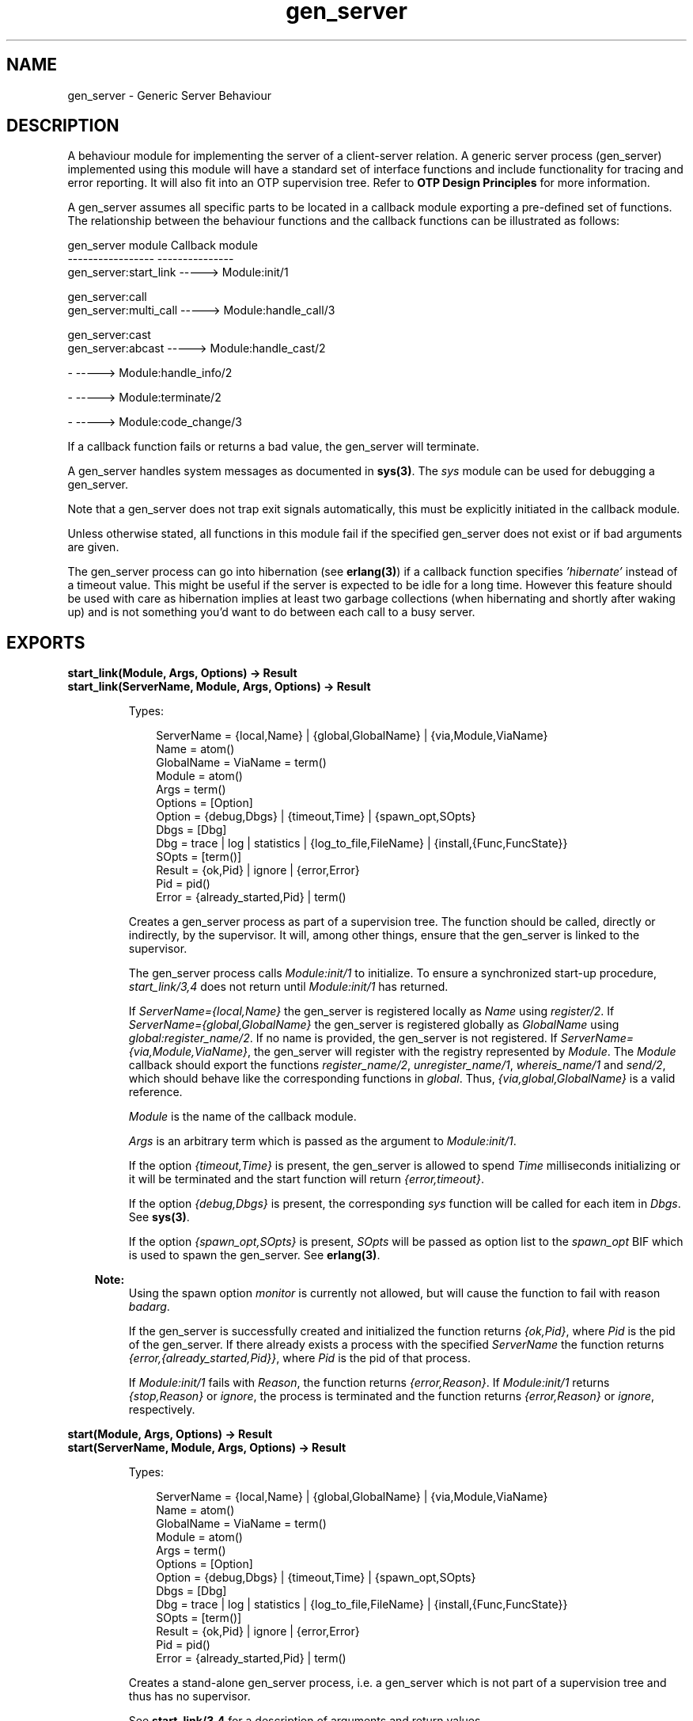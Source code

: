 .TH gen_server 3 "stdlib 2.4" "Ericsson AB" "Erlang Module Definition"
.SH NAME
gen_server \- Generic Server Behaviour
.SH DESCRIPTION
.LP
A behaviour module for implementing the server of a client-server relation\&. A generic server process (gen_server) implemented using this module will have a standard set of interface functions and include functionality for tracing and error reporting\&. It will also fit into an OTP supervision tree\&. Refer to \fBOTP Design Principles\fR\& for more information\&.
.LP
A gen_server assumes all specific parts to be located in a callback module exporting a pre-defined set of functions\&. The relationship between the behaviour functions and the callback functions can be illustrated as follows:
.LP
.nf

gen_server module            Callback module
-----------------            ---------------
gen_server:start_link -----> Module:init/1

gen_server:call
gen_server:multi_call -----> Module:handle_call/3

gen_server:cast
gen_server:abcast     -----> Module:handle_cast/2

-                     -----> Module:handle_info/2

-                     -----> Module:terminate/2

-                     -----> Module:code_change/3    
.fi
.LP
If a callback function fails or returns a bad value, the gen_server will terminate\&.
.LP
A gen_server handles system messages as documented in \fBsys(3)\fR\&\&. The \fIsys\fR\& module can be used for debugging a gen_server\&.
.LP
Note that a gen_server does not trap exit signals automatically, this must be explicitly initiated in the callback module\&.
.LP
Unless otherwise stated, all functions in this module fail if the specified gen_server does not exist or if bad arguments are given\&.
.LP
The gen_server process can go into hibernation (see \fBerlang(3)\fR\&) if a callback function specifies \fI\&'hibernate\&'\fR\& instead of a timeout value\&. This might be useful if the server is expected to be idle for a long time\&. However this feature should be used with care as hibernation implies at least two garbage collections (when hibernating and shortly after waking up) and is not something you\&'d want to do between each call to a busy server\&.
.SH EXPORTS
.LP
.B
start_link(Module, Args, Options) -> Result
.br
.B
start_link(ServerName, Module, Args, Options) -> Result
.br
.RS
.LP
Types:

.RS 3
ServerName = {local,Name} | {global,GlobalName} | {via,Module,ViaName}
.br
 Name = atom()
.br
 GlobalName = ViaName = term()
.br
Module = atom()
.br
Args = term()
.br
Options = [Option]
.br
 Option = {debug,Dbgs} | {timeout,Time} | {spawn_opt,SOpts}
.br
 Dbgs = [Dbg]
.br
 Dbg = trace | log | statistics | {log_to_file,FileName} | {install,{Func,FuncState}}
.br
 SOpts = [term()]
.br
Result = {ok,Pid} | ignore | {error,Error}
.br
 Pid = pid()
.br
 Error = {already_started,Pid} | term()
.br
.RE
.RE
.RS
.LP
Creates a gen_server process as part of a supervision tree\&. The function should be called, directly or indirectly, by the supervisor\&. It will, among other things, ensure that the gen_server is linked to the supervisor\&.
.LP
The gen_server process calls \fIModule:init/1\fR\& to initialize\&. To ensure a synchronized start-up procedure, \fIstart_link/3,4\fR\& does not return until \fIModule:init/1\fR\& has returned\&.
.LP
If \fIServerName={local,Name}\fR\& the gen_server is registered locally as \fIName\fR\& using \fIregister/2\fR\&\&. If \fIServerName={global,GlobalName}\fR\& the gen_server is registered globally as \fIGlobalName\fR\& using \fIglobal:register_name/2\fR\&\&. If no name is provided, the gen_server is not registered\&. If \fIServerName={via,Module,ViaName}\fR\&, the gen_server will register with the registry represented by \fIModule\fR\&\&. The \fIModule\fR\& callback should export the functions \fIregister_name/2\fR\&, \fIunregister_name/1\fR\&, \fIwhereis_name/1\fR\& and \fIsend/2\fR\&, which should behave like the corresponding functions in \fIglobal\fR\&\&. Thus, \fI{via,global,GlobalName}\fR\& is a valid reference\&.
.LP
\fIModule\fR\& is the name of the callback module\&.
.LP
\fIArgs\fR\& is an arbitrary term which is passed as the argument to \fIModule:init/1\fR\&\&.
.LP
If the option \fI{timeout,Time}\fR\& is present, the gen_server is allowed to spend \fITime\fR\& milliseconds initializing or it will be terminated and the start function will return \fI{error,timeout}\fR\&\&.
.LP
If the option \fI{debug,Dbgs}\fR\& is present, the corresponding \fIsys\fR\& function will be called for each item in \fIDbgs\fR\&\&. See \fBsys(3)\fR\&\&.
.LP
If the option \fI{spawn_opt,SOpts}\fR\& is present, \fISOpts\fR\& will be passed as option list to the \fIspawn_opt\fR\& BIF which is used to spawn the gen_server\&. See \fBerlang(3)\fR\&\&.
.LP

.RS -4
.B
Note:
.RE
Using the spawn option \fImonitor\fR\& is currently not allowed, but will cause the function to fail with reason \fIbadarg\fR\&\&.

.LP
If the gen_server is successfully created and initialized the function returns \fI{ok,Pid}\fR\&, where \fIPid\fR\& is the pid of the gen_server\&. If there already exists a process with the specified \fIServerName\fR\& the function returns \fI{error,{already_started,Pid}}\fR\&, where \fIPid\fR\& is the pid of that process\&.
.LP
If \fIModule:init/1\fR\& fails with \fIReason\fR\&, the function returns \fI{error,Reason}\fR\&\&. If \fIModule:init/1\fR\& returns \fI{stop,Reason}\fR\& or \fIignore\fR\&, the process is terminated and the function returns \fI{error,Reason}\fR\& or \fIignore\fR\&, respectively\&.
.RE
.LP
.B
start(Module, Args, Options) -> Result
.br
.B
start(ServerName, Module, Args, Options) -> Result
.br
.RS
.LP
Types:

.RS 3
ServerName = {local,Name} | {global,GlobalName} | {via,Module,ViaName}
.br
 Name = atom()
.br
 GlobalName = ViaName = term()
.br
Module = atom()
.br
Args = term()
.br
Options = [Option]
.br
 Option = {debug,Dbgs} | {timeout,Time} | {spawn_opt,SOpts}
.br
 Dbgs = [Dbg]
.br
 Dbg = trace | log | statistics | {log_to_file,FileName} | {install,{Func,FuncState}}
.br
 SOpts = [term()]
.br
Result = {ok,Pid} | ignore | {error,Error}
.br
 Pid = pid()
.br
 Error = {already_started,Pid} | term()
.br
.RE
.RE
.RS
.LP
Creates a stand-alone gen_server process, i\&.e\&. a gen_server which is not part of a supervision tree and thus has no supervisor\&.
.LP
See \fBstart_link/3,4\fR\& for a description of arguments and return values\&.
.RE
.LP
.B
call(ServerRef, Request) -> Reply
.br
.B
call(ServerRef, Request, Timeout) -> Reply
.br
.RS
.LP
Types:

.RS 3
ServerRef = Name | {Name,Node} | {global,GlobalName} | {via,Module,ViaName} | pid()
.br
 Node = atom()
.br
 GlobalName = ViaName = term()
.br
Request = term()
.br
Timeout = int()>0 | infinity
.br
Reply = term()
.br
.RE
.RE
.RS
.LP
Makes a synchronous call to the gen_server \fIServerRef\fR\& by sending a request and waiting until a reply arrives or a timeout occurs\&. The gen_server will call \fIModule:handle_call/3\fR\& to handle the request\&.
.LP
\fIServerRef\fR\& can be:
.RS 2
.TP 2
*
the pid,
.LP
.TP 2
*
\fIName\fR\&, if the gen_server is locally registered,
.LP
.TP 2
*
\fI{Name,Node}\fR\&, if the gen_server is locally registered at another node, or
.LP
.TP 2
*
\fI{global,GlobalName}\fR\&, if the gen_server is globally registered\&.
.LP
.TP 2
*
\fI{via,Module,ViaName}\fR\&, if the gen_server is registered through an alternative process registry\&.
.LP
.RE

.LP
\fIRequest\fR\& is an arbitrary term which is passed as one of the arguments to \fIModule:handle_call/3\fR\&\&.
.LP
\fITimeout\fR\& is an integer greater than zero which specifies how many milliseconds to wait for a reply, or the atom \fIinfinity\fR\& to wait indefinitely\&. Default value is 5000\&. If no reply is received within the specified time, the function call fails\&. If the caller catches the failure and continues running, and the server is just late with the reply, it may arrive at any time later into the caller\&'s message queue\&. The caller must in this case be prepared for this and discard any such garbage messages that are two element tuples with a reference as the first element\&.
.LP
The return value \fIReply\fR\& is defined in the return value of \fIModule:handle_call/3\fR\&\&.
.LP
The call may fail for several reasons, including timeout and the called gen_server dying before or during the call\&.
.LP
The ancient behaviour of sometimes consuming the server exit message if the server died during the call while linked to the client has been removed in OTP R12B/Erlang 5\&.6\&.
.RE
.LP
.B
multi_call(Name, Request) -> Result
.br
.B
multi_call(Nodes, Name, Request) -> Result
.br
.B
multi_call(Nodes, Name, Request, Timeout) -> Result
.br
.RS
.LP
Types:

.RS 3
Nodes = [Node]
.br
 Node = atom()
.br
Name = atom()
.br
Request = term()
.br
Timeout = int()>=0 | infinity
.br
Result = {Replies,BadNodes}
.br
 Replies = [{Node,Reply}]
.br
 Reply = term()
.br
BadNodes = [Node]
.br
.RE
.RE
.RS
.LP
Makes a synchronous call to all gen_servers locally registered as \fIName\fR\& at the specified nodes by first sending a request to every node and then waiting for the replies\&. The gen_servers will call \fIModule:handle_call/3\fR\& to handle the request\&.
.LP
The function returns a tuple \fI{Replies,BadNodes}\fR\& where \fIReplies\fR\& is a list of \fI{Node,Reply}\fR\& and \fIBadNodes\fR\& is a list of node that either did not exist, or where the gen_server \fIName\fR\& did not exist or did not reply\&.
.LP
\fINodes\fR\& is a list of node names to which the request should be sent\&. Default value is the list of all known nodes \fI[node()|nodes()]\fR\&\&.
.LP
\fIName\fR\& is the locally registered name of each gen_server\&.
.LP
\fIRequest\fR\& is an arbitrary term which is passed as one of the arguments to \fIModule:handle_call/3\fR\&\&.
.LP
\fITimeout\fR\& is an integer greater than zero which specifies how many milliseconds to wait for each reply, or the atom \fIinfinity\fR\& to wait indefinitely\&. Default value is \fIinfinity\fR\&\&. If no reply is received from a node within the specified time, the node is added to \fIBadNodes\fR\&\&.
.LP
When a reply \fIReply\fR\& is received from the gen_server at a node \fINode\fR\&, \fI{Node,Reply}\fR\& is added to \fIReplies\fR\&\&. \fIReply\fR\& is defined in the return value of \fIModule:handle_call/3\fR\&\&.
.LP

.RS -4
.B
Warning:
.RE
If one of the nodes is not capable of process monitors, for example C or Java nodes, and the gen_server is not started when the requests are sent, but starts within 2 seconds, this function waits the whole \fITimeout\fR\&, which may be infinity\&.
.LP
This problem does not exist if all nodes are Erlang nodes\&.

.LP
To avoid that late answers (after the timeout) pollutes the caller\&'s message queue, a middleman process is used to do the actual calls\&. Late answers will then be discarded when they arrive to a terminated process\&.
.RE
.LP
.B
cast(ServerRef, Request) -> ok
.br
.RS
.LP
Types:

.RS 3
ServerRef = Name | {Name,Node} | {global,GlobalName} | {via,Module,ViaName} | pid()
.br
 Node = atom()
.br
 GlobalName = ViaName = term()
.br
Request = term()
.br
.RE
.RE
.RS
.LP
Sends an asynchronous request to the gen_server \fIServerRef\fR\& and returns \fIok\fR\& immediately, ignoring if the destination node or gen_server does not exist\&. The gen_server will call \fIModule:handle_cast/2\fR\& to handle the request\&.
.LP
See \fBcall/2,3\fR\& for a description of \fIServerRef\fR\&\&.
.LP
\fIRequest\fR\& is an arbitrary term which is passed as one of the arguments to \fIModule:handle_cast/2\fR\&\&.
.RE
.LP
.B
abcast(Name, Request) -> abcast
.br
.B
abcast(Nodes, Name, Request) -> abcast
.br
.RS
.LP
Types:

.RS 3
Nodes = [Node]
.br
 Node = atom()
.br
Name = atom()
.br
Request = term()
.br
.RE
.RE
.RS
.LP
Sends an asynchronous request to the gen_servers locally registered as \fIName\fR\& at the specified nodes\&. The function returns immediately and ignores nodes that do not exist, or where the gen_server \fIName\fR\& does not exist\&. The gen_servers will call \fIModule:handle_cast/2\fR\& to handle the request\&.
.LP
See \fBmulti_call/2,3,4\fR\& for a description of the arguments\&.
.RE
.LP
.B
reply(Client, Reply) -> Result
.br
.RS
.LP
Types:

.RS 3
Client - see below
.br
Reply = term()
.br
Result = term()
.br
.RE
.RE
.RS
.LP
This function can be used by a gen_server to explicitly send a reply to a client that called \fIcall/2,3\fR\& or \fImulti_call/2,3,4\fR\&, when the reply cannot be defined in the return value of \fIModule:handle_call/3\fR\&\&.
.LP
\fIClient\fR\& must be the \fIFrom\fR\& argument provided to the callback function\&. \fIReply\fR\& is an arbitrary term, which will be given back to the client as the return value of \fIcall/2,3\fR\& or \fImulti_call/2,3,4\fR\&\&.
.LP
The return value \fIResult\fR\& is not further defined, and should always be ignored\&.
.RE
.LP
.B
enter_loop(Module, Options, State)
.br
.B
enter_loop(Module, Options, State, ServerName)
.br
.B
enter_loop(Module, Options, State, Timeout)
.br
.B
enter_loop(Module, Options, State, ServerName, Timeout)
.br
.RS
.LP
Types:

.RS 3
Module = atom()
.br
Options = [Option]
.br
 Option = {debug,Dbgs}
.br
 Dbgs = [Dbg]
.br
 Dbg = trace | log | statistics
.br
 | {log_to_file,FileName} | {install,{Func,FuncState}}
.br
State = term()
.br
ServerName = {local,Name} | {global,GlobalName} | {via,Module,ViaName}
.br
 Name = atom()
.br
 GlobalName = ViaName = term()
.br
Timeout = int() | infinity
.br
.RE
.RE
.RS
.LP
Makes an existing process into a gen_server\&. Does not return, instead the calling process will enter the gen_server receive loop and become a gen_server process\&. The process \fImust\fR\& have been started using one of the start functions in \fIproc_lib\fR\&, see \fBproc_lib(3)\fR\&\&. The user is responsible for any initialization of the process, including registering a name for it\&.
.LP
This function is useful when a more complex initialization procedure is needed than the gen_server behaviour provides\&.
.LP
\fIModule\fR\&, \fIOptions\fR\& and \fIServerName\fR\& have the same meanings as when calling \fBgen_server:start[_link]/3,4\fR\&\&. However, if \fIServerName\fR\& is specified, the process must have been registered accordingly \fIbefore\fR\& this function is called\&.
.LP
\fIState\fR\& and \fITimeout\fR\& have the same meanings as in the return value of \fBModule:init/1\fR\&\&. Also, the callback module \fIModule\fR\& does not need to export an \fIinit/1\fR\& function\&.
.LP
Failure: If the calling process was not started by a \fIproc_lib\fR\& start function, or if it is not registered according to \fIServerName\fR\&\&.
.RE
.SH "CALLBACK FUNCTIONS"

.LP
The following functions should be exported from a \fIgen_server\fR\& callback module\&.
.SH EXPORTS
.LP
.B
Module:init(Args) -> Result
.br
.RS
.LP
Types:

.RS 3
Args = term()
.br
Result = {ok,State} | {ok,State,Timeout} | {ok,State,hibernate}
.br
 | {stop,Reason} | ignore
.br
 State = term()
.br
 Timeout = int()>=0 | infinity
.br
 Reason = term()
.br
.RE
.RE
.RS
.LP
Whenever a gen_server is started using \fBgen_server:start/3,4\fR\& or \fBgen_server:start_link/3,4\fR\&, this function is called by the new process to initialize\&.
.LP
\fIArgs\fR\& is the \fIArgs\fR\& argument provided to the start function\&.
.LP
If the initialization is successful, the function should return \fI{ok,State}\fR\&, \fI{ok,State,Timeout}\fR\& or \fI{ok,State,hibernate}\fR\&, where \fIState\fR\& is the internal state of the gen_server\&.
.LP
If an integer timeout value is provided, a timeout will occur unless a request or a message is received within \fITimeout\fR\& milliseconds\&. A timeout is represented by the atom \fItimeout\fR\& which should be handled by the \fIhandle_info/2\fR\& callback function\&. The atom \fIinfinity\fR\& can be used to wait indefinitely, this is the default value\&.
.LP
If \fIhibernate\fR\& is specified instead of a timeout value, the process will go into hibernation when waiting for the next message to arrive (by calling \fBproc_lib:hibernate/3\fR\&)\&.
.LP
If something goes wrong during the initialization the function should return \fI{stop,Reason}\fR\& where \fIReason\fR\& is any term, or \fIignore\fR\&\&.
.RE
.LP
.B
Module:handle_call(Request, From, State) -> Result
.br
.RS
.LP
Types:

.RS 3
Request = term()
.br
From = {pid(),Tag}
.br
State = term()
.br
Result = {reply,Reply,NewState} | {reply,Reply,NewState,Timeout}
.br
 | {reply,Reply,NewState,hibernate}
.br
 | {noreply,NewState} | {noreply,NewState,Timeout}
.br
 | {noreply,NewState,hibernate}
.br
 | {stop,Reason,Reply,NewState} | {stop,Reason,NewState}
.br
 Reply = term()
.br
 NewState = term()
.br
 Timeout = int()>=0 | infinity
.br
 Reason = term()
.br
.RE
.RE
.RS
.LP
Whenever a gen_server receives a request sent using \fBgen_server:call/2,3\fR\& or \fBgen_server:multi_call/2,3,4\fR\&, this function is called to handle the request\&.
.LP
\fIRequest\fR\& is the \fIRequest\fR\& argument provided to \fIcall\fR\& or \fImulti_call\fR\&\&.
.LP
\fIFrom\fR\& is a tuple \fI{Pid,Tag}\fR\& where \fIPid\fR\& is the pid of the client and \fITag\fR\& is a unique tag\&.
.LP
\fIState\fR\& is the internal state of the gen_server\&.
.LP
If the function returns \fI{reply,Reply,NewState}\fR\&, \fI{reply,Reply,NewState,Timeout}\fR\& or \fI{reply,Reply,NewState,hibernate}\fR\&, \fIReply\fR\& will be given back to \fIFrom\fR\& as the return value of \fIcall/2,3\fR\& or included in the return value of \fImulti_call/2,3,4\fR\&\&. The gen_server then continues executing with the possibly updated internal state \fINewState\fR\&\&. See \fIModule:init/1\fR\& for a description of \fITimeout\fR\& and \fIhibernate\fR\&\&.
.LP
If the functions returns \fI{noreply,NewState}\fR\&, \fI{noreply,NewState,Timeout}\fR\& or \fI{noreply,NewState,hibernate}\fR\&, the gen_server will continue executing with \fINewState\fR\&\&. Any reply to \fIFrom\fR\& must be given explicitly using \fBgen_server:reply/2\fR\&\&.
.LP
If the function returns \fI{stop,Reason,Reply,NewState}\fR\&, \fIReply\fR\& will be given back to \fIFrom\fR\&\&. If the function returns \fI{stop,Reason,NewState}\fR\&, any reply to \fIFrom\fR\& must be given explicitly using \fIgen_server:reply/2\fR\&\&. The gen_server will then call \fIModule:terminate(Reason,NewState)\fR\& and terminate\&.
.RE
.LP
.B
Module:handle_cast(Request, State) -> Result
.br
.RS
.LP
Types:

.RS 3
Request = term()
.br
State = term()
.br
Result = {noreply,NewState} | {noreply,NewState,Timeout}
.br
 | {noreply,NewState,hibernate}
.br
 | {stop,Reason,NewState}
.br
 NewState = term()
.br
 Timeout = int()>=0 | infinity
.br
 Reason = term()
.br
.RE
.RE
.RS
.LP
Whenever a gen_server receives a request sent using \fBgen_server:cast/2\fR\& or \fBgen_server:abcast/2,3\fR\&, this function is called to handle the request\&.
.LP
See \fIModule:handle_call/3\fR\& for a description of the arguments and possible return values\&.
.RE
.LP
.B
Module:handle_info(Info, State) -> Result
.br
.RS
.LP
Types:

.RS 3
Info = timeout | term()
.br
State = term()
.br
Result = {noreply,NewState} | {noreply,NewState,Timeout} 
.br
 | {noreply,NewState,hibernate}
.br
 | {stop,Reason,NewState}
.br
 NewState = term()
.br
 Timeout = int()>=0 | infinity
.br
 Reason = normal | term()
.br
.RE
.RE
.RS
.LP
This function is called by a gen_server when a timeout occurs or when it receives any other message than a synchronous or asynchronous request (or a system message)\&.
.LP
\fIInfo\fR\& is either the atom \fItimeout\fR\&, if a timeout has occurred, or the received message\&.
.LP
See \fIModule:handle_call/3\fR\& for a description of the other arguments and possible return values\&.
.RE
.LP
.B
Module:terminate(Reason, State)
.br
.RS
.LP
Types:

.RS 3
Reason = normal | shutdown | {shutdown,term()} | term()
.br
State = term()
.br
.RE
.RE
.RS
.LP
This function is called by a gen_server when it is about to terminate\&. It should be the opposite of \fIModule:init/1\fR\& and do any necessary cleaning up\&. When it returns, the gen_server terminates with \fIReason\fR\&\&. The return value is ignored\&.
.LP
\fIReason\fR\& is a term denoting the stop reason and \fIState\fR\& is the internal state of the gen_server\&.
.LP
\fIReason\fR\& depends on why the gen_server is terminating\&. If it is because another callback function has returned a stop tuple \fI{stop,\&.\&.}\fR\&, \fIReason\fR\& will have the value specified in that tuple\&. If it is due to a failure, \fIReason\fR\& is the error reason\&.
.LP
If the gen_server is part of a supervision tree and is ordered by its supervisor to terminate, this function will be called with \fIReason=shutdown\fR\& if the following conditions apply:
.RS 2
.TP 2
*
the gen_server has been set to trap exit signals, and
.LP
.TP 2
*
the shutdown strategy as defined in the supervisor\&'s child specification is an integer timeout value, not \fIbrutal_kill\fR\&\&.
.LP
.RE

.LP
Even if the gen_server is \fInot\fR\& part of a supervision tree, this function will be called if it receives an \fI\&'EXIT\&'\fR\& message from its parent\&. \fIReason\fR\& will be the same as in the \fI\&'EXIT\&'\fR\& message\&.
.LP
Otherwise, the gen_server will be immediately terminated\&.
.LP
Note that for any other reason than \fInormal\fR\&, \fIshutdown\fR\&, or \fI{shutdown,Term}\fR\& the gen_server is assumed to terminate due to an error and an error report is issued using \fBerror_logger:format/2\fR\&\&.
.RE
.LP
.B
Module:code_change(OldVsn, State, Extra) -> {ok, NewState} | {error, Reason}
.br
.RS
.LP
Types:

.RS 3
OldVsn = Vsn | {down, Vsn}
.br
 Vsn = term()
.br
State = NewState = term()
.br
Extra = term()
.br
Reason = term()
.br
.RE
.RE
.RS
.LP
This function is called by a gen_server when it should update its internal state during a release upgrade/downgrade, i\&.e\&. when the instruction \fI{update,Module,Change,\&.\&.\&.}\fR\& where \fIChange={advanced,Extra}\fR\& is given in the \fIappup\fR\& file\&. See \fBOTP Design Principles\fR\& for more information\&.
.LP
In the case of an upgrade, \fIOldVsn\fR\& is \fIVsn\fR\&, and in the case of a downgrade, \fIOldVsn\fR\& is \fI{down,Vsn}\fR\&\&. \fIVsn\fR\& is defined by the \fIvsn\fR\& attribute(s) of the old version of the callback module \fIModule\fR\&\&. If no such attribute is defined, the version is the checksum of the BEAM file\&.
.LP
\fIState\fR\& is the internal state of the gen_server\&.
.LP
\fIExtra\fR\& is passed as-is from the \fI{advanced,Extra}\fR\& part of the update instruction\&.
.LP
If successful, the function shall return the updated internal state\&.
.LP
If the function returns \fI{error,Reason}\fR\&, the ongoing upgrade will fail and roll back to the old release\&.
.RE
.LP
.B
Module:format_status(Opt, [PDict, State]) -> Status
.br
.RS
.LP
Types:

.RS 3
Opt = normal | terminate
.br
PDict = [{Key, Value}]
.br
State = term()
.br
Status = term()
.br
.RE
.RE
.RS
.LP

.RS -4
.B
Note:
.RE
This callback is optional, so callback modules need not export it\&. The gen_server module provides a default implementation of this function that returns the callback module state\&.

.LP
This function is called by a gen_server process when:
.RS 2
.TP 2
*
One of \fBsys:get_status/1,2\fR\& is invoked to get the gen_server status\&. \fIOpt\fR\& is set to the atom \fInormal\fR\& for this case\&.
.LP
.TP 2
*
The gen_server terminates abnormally and logs an error\&. \fIOpt\fR\& is set to the atom \fIterminate\fR\& for this case\&.
.LP
.RE

.LP
This function is useful for customising the form and appearance of the gen_server status for these cases\&. A callback module wishing to customise the \fIsys:get_status/1,2\fR\& return value as well as how its status appears in termination error logs exports an instance of \fIformat_status/2\fR\& that returns a term describing the current status of the gen_server\&.
.LP
\fIPDict\fR\& is the current value of the gen_server\&'s process dictionary\&.
.LP
\fIState\fR\& is the internal state of the gen_server\&.
.LP
The function should return \fIStatus\fR\&, a term that customises the details of the current state and status of the gen_server\&. There are no restrictions on the form \fIStatus\fR\& can take, but for the \fIsys:get_status/1,2\fR\& case (when \fIOpt\fR\& is \fInormal\fR\&), the recommended form for the \fIStatus\fR\& value is \fI[{data, [{"State", Term}]}]\fR\& where \fITerm\fR\& provides relevant details of the gen_server state\&. Following this recommendation isn\&'t required, but doing so will make the callback module status consistent with the rest of the \fIsys:get_status/1,2\fR\& return value\&.
.LP
One use for this function is to return compact alternative state representations to avoid having large state terms printed in logfiles\&.
.RE
.SH "SEE ALSO"

.LP
\fBgen_event(3)\fR\&, \fBgen_fsm(3)\fR\&, \fBsupervisor(3)\fR\&, \fBproc_lib(3)\fR\&, \fBsys(3)\fR\&